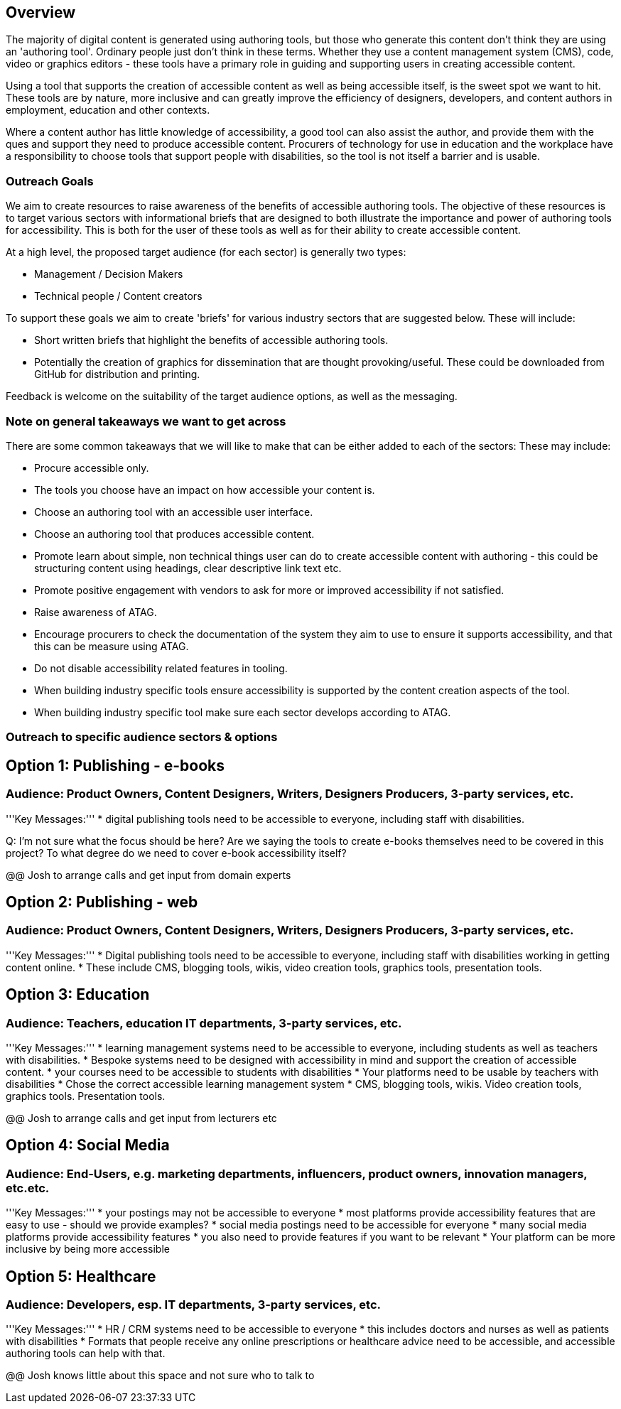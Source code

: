 == Overview ==

The majority of digital content is generated using authoring tools, but those who generate this content don't think they are using an 'authoring tool'. Ordinary people just don't think in these terms. Whether they use a content management system (CMS), code, video or graphics editors -  these tools have a primary role in guiding and supporting users in creating accessible content.

Using a tool that supports the creation of accessible content as well as being accessible itself, is the sweet spot we want to hit. These tools are by nature, more inclusive and can greatly improve the efficiency of designers, developers, and content authors in employment, education and other contexts.

Where a content author has little knowledge of accessibility, a good tool can also assist the author, and provide them with the ques and support they need to produce accessible content. Procurers of technology for use in education and the workplace have a responsibility to choose tools that support people with disabilities, so the tool is not itself a barrier and is usable.

=== Outreach Goals ===

We aim to create resources to raise awareness of the benefits of accessible authoring tools. The objective of these resources is to target various sectors with informational briefs that are designed to both illustrate the importance and power of authoring tools for accessibility. This is both for the user of these tools as well as for their ability to create accessible content.

At a high level, the proposed target audience (for each sector) is generally two types:

* Management / Decision Makers
* Technical people / Content creators

To support these goals we aim to create 'briefs' for various industry sectors that are suggested below. These will include:

* Short written briefs that highlight the benefits of accessible authoring tools.
* Potentially the creation of graphics for dissemination that are thought provoking/useful. These could be downloaded from GitHub for distribution and printing.

Feedback is welcome on the suitability of the target audience options, as well as the messaging.

=== Note on general takeaways we want to get across ===

There are some common takeaways that we will like to make that can be either added to each of the sectors: These may include:

* Procure accessible only.
* The tools you choose have an impact on how accessible your content is.
* Choose an authoring tool with an accessible user interface.
* Choose an authoring tool that produces accessible content.
* Promote learn about simple, non technical things user can do to create accessible content with authoring - this could be structuring content using headings, clear descriptive link text etc.
* Promote positive engagement with vendors to ask for more or improved accessibility if not satisfied.
* Raise awareness of ATAG.
* Encourage procurers to check the documentation of the system they aim to use to ensure it supports accessibility, and that this can be measure using ATAG.
* Do not disable accessibility related features in tooling.
* When building industry specific tools ensure accessibility is supported by the content creation aspects of the tool.
* When building industry specific tool make sure each sector develops according to ATAG.

=== Outreach to specific audience sectors & options ===

== Option 1: Publishing - e-books ==
=== Audience: Product Owners, Content Designers, Writers, Designers Producers, 3-party services, etc. ===
'''Key Messages:'''
* digital publishing tools need to be accessible to everyone, including staff with disabilities.

Q: I'm not sure what the focus should be here? Are we saying the tools to create e-books themselves need to be covered in this project? To what degree do we need to cover e-book accessibility itself?

@@ Josh to arrange calls and get input from domain experts

== Option 2: Publishing - web ==
=== Audience: Product Owners, Content Designers, Writers, Designers Producers, 3-party services, etc. ===
'''Key Messages:'''
* Digital publishing tools need to be accessible to everyone, including staff with disabilities working in getting content online.
* These include CMS, blogging tools, wikis, video creation tools, graphics tools, presentation tools.

== Option 3: Education ==
=== Audience: Teachers, education IT departments, 3-party services, etc. ===
'''Key Messages:'''
* learning management systems need to be accessible to everyone, including students as well as teachers with disabilities.
* Bespoke systems need to be designed with accessibility in mind and support the creation of accessible content.
* your courses need to be accessible to students with disabilities
* Your platforms need to be usable by teachers with disabilities
* Chose the correct accessible learning management system
* CMS, blogging tools, wikis. Video creation tools, graphics tools. Presentation tools.

@@ Josh to arrange calls and get input from lecturers etc

== Option 4:  Social Media ==
=== Audience: End-Users, e.g. marketing departments, influencers, product owners, innovation managers, etc.etc. ===
'''Key Messages:'''
* your postings may not be accessible to everyone
* most platforms provide accessibility features that are easy to use - should we provide examples?
* social media postings need to be accessible for everyone
* many social media platforms provide accessibility features
* you also need to provide features if you want to be relevant
* Your platform can be more inclusive by being more accessible

== Option 5: Healthcare ==
=== Audience: Developers, esp. IT departments, 3-party services, etc. ===
'''Key Messages:'''
* HR / CRM systems need to be accessible to everyone
* this includes doctors and nurses as well as patients with disabilities
* Formats that people receive any online prescriptions or healthcare advice need to be accessible, and accessible authoring tools can help with that.

@@ Josh knows little about this space and not sure who to talk to 
